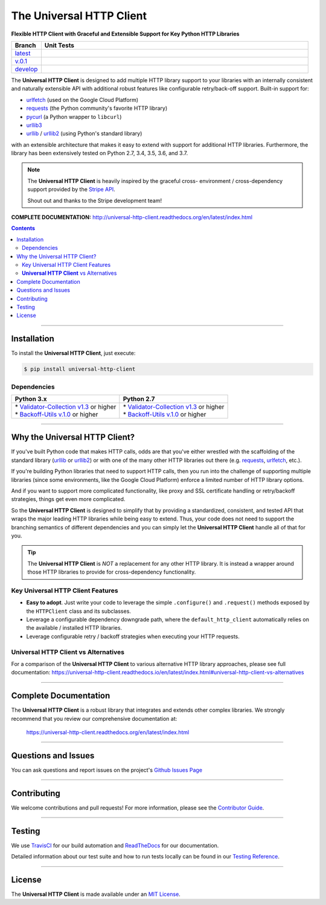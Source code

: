 ####################################################
The Universal HTTP Client
####################################################

**Flexible HTTP Client with Graceful and Extensible Support for Key Python HTTP Libraries**

.. list-table::
   :widths: 10 90
   :header-rows: 1

   * - Branch
     - Unit Tests
   * - `latest <https://github.com/insightindustry/universal-http-client/tree/master>`_
     -
       .. image:: https://travis-ci.org/insightindustry/universal-http-client.svg?branch=master
         :target: https://travis-ci.org/insightindustry/universal-http-client
         :alt: Build Status (Travis CI)

       .. image:: https://codecov.io/gh/insightindustry/universal-http-client/branch/master/graph/badge.svg
         :target: https://codecov.io/gh/insightindustry/universal-http-client
         :alt: Code Coverage Status (Codecov)

       .. image:: https://readthedocs.org/projects/universal-http-client/badge/?version=latest
         :target: http://universal-http-client.readthedocs.io/en/latest/?badge=latest
         :alt: Documentation Status (ReadTheDocs)

   * - `v.0.1 <https://github.com/insightindustry/universal-http-client/tree/v.0.1.0>`_
     -
       .. image:: https://travis-ci.org/insightindustry/universal-http-client.svg?branch=v.0.1.0
         :target: https://travis-ci.org/insightindustry/universal-http-client
         :alt: Build Status (Travis CI)

       .. image:: https://codecov.io/gh/insightindustry/universal-http-client/branch/v.0.1.0/graph/badge.svg
         :target: https://codecov.io/gh/insightindustry/universal-http-client
         :alt: Code Coverage Status (Codecov)

       .. image:: https://readthedocs.org/projects/universal-http-client/badge/?version=v.0.1.0
         :target: http://universal-http-client.readthedocs.io/en/latest/?badge=v.0.1.0
         :alt: Documentation Status (ReadTheDocs)

   * - `develop <https://github.com/insightindustry/universal-http-client/tree/develop>`_
     -
       .. image:: https://travis-ci.org/insightindustry/universal-http-client.svg?branch=develop
         :target: https://travis-ci.org/insightindustry/universal-http-client
         :alt: Build Status (Travis CI)

       .. image:: https://codecov.io/gh/insightindustry/universal-http-client/branch/develop/graph/badge.svg
         :target: https://codecov.io/gh/insightindustry/universal-http-client
         :alt: Code Coverage Status (Codecov)

       .. image:: https://readthedocs.org/projects/universal-http-client/badge/?version=develop
         :target: http://universal-http-client.readthedocs.io/en/latest/?badge=develop
         :alt: Documentation Status (ReadTheDocs)

The **Universal HTTP Client** is designed to add multiple HTTP library support
to your libraries with an internally consistent and naturally extensible API
with additional robust features like configurable retry/back-off support. Built-in
support for:

* `urlfetch <https://pypi.org/project/urlfetch/>`_ (used on the Google Cloud Platform)
* `requests <https://pypi.org/project/requests/2.7.0/>`_ (the Python community's favorite HTTP library)
* `pycurl <http://pycurl.io>`_ (a Python wrapper to ``libcurl``)
* `urllib3 <https://urllib3.readthedocs.io/en/latest/>`_
* `urllib <https://docs.python.org/3/library/urllib.html>`_ / `urllib2 <https://docs.python.org/2/library/urllib2.html>`_ (using Python's standard library)

with an extensible architecture that makes it easy to extend with support for
additional HTTP libraries. Furthermore, the library  has been extensively tested on Python 2.7,
3.4, 3.5, 3.6, and 3.7.

.. note::

  The **Universal HTTP Client** is heavily inspired by the graceful cross-
  environment / cross-dependency support provided by the
  `Stripe API <https://stripe.com/docs/api>`_.

  Shout out and thanks to the Stripe development team!

**COMPLETE DOCUMENTATION:** http://universal-http-client.readthedocs.org/en/latest/index.html

.. contents::
 :depth: 3
 :backlinks: entry

-----------------

***************
Installation
***************

To install the **Universal HTTP Client**, just execute:

.. code:: bash

 $ pip install universal-http-client


Dependencies
==============

.. list-table::
   :widths: 50 50
   :header-rows: 1

   * - Python 3.x
     - Python 2.7
   * - | * `Validator-Collection v1.3 <https://github.com/insightindustry/validator-collection>`_ or higher
       | * `Backoff-Utils v.1.0 <https://github.com/insightindustry/validator-collection>`_ or higher
     - | * `Validator-Collection v1.3 <https://github.com/insightindustry/validator-collection>`_ or higher
       | * `Backoff-Utils v.1.0 <https://github.com/insightindustry/validator-collection>`_ or higher

-------------

************************************
Why the Universal HTTP Client?
************************************

If you've built Python code that makes HTTP calls, odds are that you've either
wrestled with the scaffolding of the standard library
(`urllib <https://docs.python.org/3/library/urllib.html>`_ or
`urllib2 <https://docs.python.org/2/library/urllib2.html>`_) or with one of the
many other HTTP libraries out there (e.g.
`requests <https://pypi.org/project/requests/2.7.0/>`_,
`urlfetch <https://pypi.org/project/urlfetch/>`_, etc.).

If you're building Python libraries that need to support HTTP calls, then you
run into the challenge of supporting multiple libraries (since some environments,
like the Google Cloud Platform) enforce a limited number of HTTP library options.

And if you want to support more complicated functionality, like proxy and SSL
certificate handling or retry/backoff strategies, things get even more complicated.

So the **Universal HTTP Client** is designed to simplify that by providing a
standardized, consistent, and tested API that wraps the major leading HTTP
libraries while being easy to extend. Thus, your code does not need to support
the branching semantics of different dependencies and you can simply let the
**Universal HTTP Client** handle all of that for you.

.. tip::

  The **Universal HTTP Client** is *NOT* a replacement for any other HTTP
  library. It is instead a wrapper around those HTTP libraries to provide for
  cross-dependency functionality.

Key Universal HTTP Client Features
=======================================

* **Easy to adopt**. Just write your code to leverage the simple ``.configure()``
  and ``.request()`` methods exposed by the ``HTTPClient`` class and its
  subclasses.
* Leverage a configurable dependency downgrade path, where the
  ``default_http_client`` automatically relies on the available / installed HTTP
  libraries.
* Leverage configurable retry / backoff strategies when executing your HTTP
  requests.

**Universal HTTP Client** vs Alternatives
=============================================

For a comparison of the **Universal HTTP Client** to various alternative
HTTP library approaches, please see full documentation:
https://universal-http-client.readthedocs.io/en/latest/index.html#universal-http-client-vs-alternatives

------------------

***********************************
Complete Documentation
***********************************

The **Universal HTTP Client** is a robust library that integrates and extends
other complex libraries. We strongly recommend that you review our comprehensive
documentation at:

  https://universal-http-client.readthedocs.org/en/latest/index.html

--------------

*********************
Questions and Issues
*********************

You can ask questions and report issues on the project's
`Github Issues Page <https://github.com/insightindustry/universal-http-client/issues>`_

-----------------

*********************
Contributing
*********************

We welcome contributions and pull requests! For more information, please see the
`Contributor Guide <https://universal-http-client.readthedocs.io/en/latest/contributing.html>`_.

-------------------

*********************
Testing
*********************

We use `TravisCI <http://travisci.org>`_ for our build automation and
`ReadTheDocs <https://readthedocs.org>`_ for our documentation.

Detailed information about our test suite and how to run tests locally can be
found in our `Testing Reference <https://universal-http-client.readthedocs.io/en/latest/testing.html>`_.

--------------------

**********************
License
**********************

The **Universal HTTP Client** is made available under an
`MIT License <https://universal-http-client.readthedocs.io/en/latest/license.html>`_.

